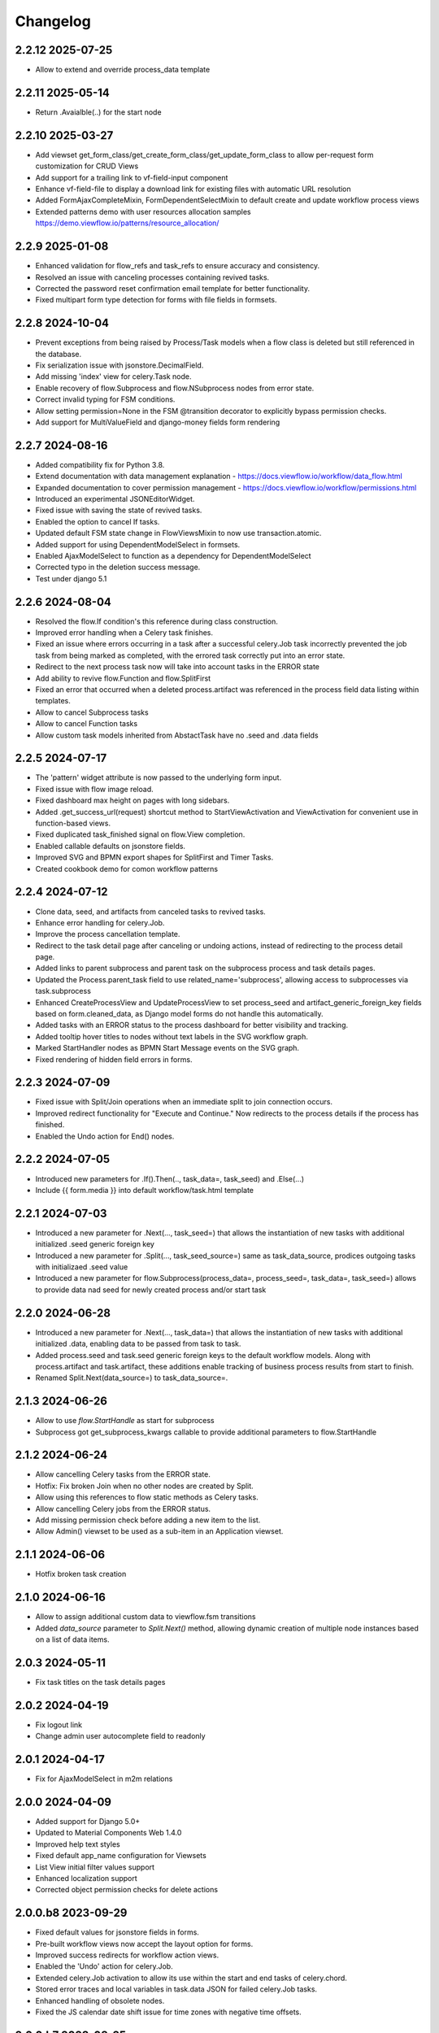 =========
Changelog
=========

2.2.12  2025-07-25
------------------

- Allow to extend and override process_data template


2.2.11 2025-05-14
-----------------

- Return .Avaialble(..) for the start node


2.2.10 2025-03-27
-----------------

- Add viewset get_form_class/get_create_form_class/get_update_form_class to allow per-request form customization for CRUD Views
- Add support for a trailing link to vf-field-input component
- Enhance vf-field-file to display a download link for existing files with automatic URL resolution
- Added FormAjaxCompleteMixin, FormDependentSelectMixin to default create and update workflow process views
- Extended patterns demo with user resources allocation samples https://demo.viewflow.io/patterns/resource_allocation/


2.2.9 2025-01-08
----------------

- Enhanced validation for flow_refs and task_refs to ensure accuracy and consistency.
- Resolved an issue with canceling processes containing revived tasks.
- Corrected the password reset confirmation email template for better functionality.
- Fixed multipart form type detection for forms with file fields in formsets.


2.2.8 2024-10-04
----------------

- Prevent exceptions from being raised by Process/Task models when a flow class
  is deleted but still referenced in the database.
- Fix serialization issue with jsonstore.DecimalField.
- Add missing 'index' view for celery.Task node.
- Enable recovery of flow.Subprocess and flow.NSubprocess nodes from error state.
- Correct invalid typing for FSM conditions.
- Allow setting permission=None in the FSM @transition decorator to explicitly bypass permission checks.
- Add support for MultiValueField and django-money fields form rendering

2.2.7 2024-08-16
----------------

- Added compatibility fix for Python 3.8.
- Extend documentation with data management explanation - https://docs.viewflow.io/workflow/data_flow.html
- Expanded documentation to cover permission management - https://docs.viewflow.io/workflow/permissions.html
- Introduced an experimental JSONEditorWidget.
- Fixed issue with saving the state of revived tasks.
- Enabled the option to cancel If tasks.
- Updated default FSM state change in FlowViewsMixin to now use transaction.atomic.
- Added support for using DependentModelSelect in formsets.
- Enabled AjaxModelSelect to function as a dependency for DependentModelSelect
- Corrected typo in the deletion success message.
- Test under django 5.1

2.2.6 2024-08-04
----------------

- Resolved the flow.If condition's this reference during class construction.
- Improved error handling when a Celery task finishes.
- Fixed an issue where errors occurring in a task after a successful celery.Job
  task incorrectly prevented the job task from being marked as completed, with
  the errored task correctly put into an error state.
- Redirect to the next process task now will take into account tasks in the ERROR state
- Add ability to revive flow.Function and flow.SplitFirst
- Fixed an error that occurred when a deleted process.artifact was referenced in
  the process field data listing within templates.
- Allow to cancel Subprocess tasks
- Allow to cancel Function tasks
- Allow custom task models inherited from AbstactTask have no .seed and .data fields


2.2.5 2024-07-17
-----------------

- The 'pattern' widget attribute is now passed to the underlying form input.
- Fixed issue with flow image reload.
- Fixed dashboard max height on pages with long sidebars.
- Added .get_success_url(request) shortcut method to StartViewActivation and
  ViewActivation for convenient use in function-based views.
- Fixed duplicated task_finished signal on flow.View completion.
- Enabled callable defaults on jsonstore fields.
- Improved SVG and BPMN export shapes for SplitFirst and Timer Tasks.
- Created cookbook demo for comon workflow patterns

2.2.4 2024-07-12
-----------------

- Clone data, seed, and artifacts from canceled tasks to revived tasks.
- Enhance error handling for celery.Job.
- Improve the process cancellation template.
- Redirect to the task detail page after canceling or undoing actions, instead
  of redirecting to the process detail page.
- Added links to parent subprocess and parent task on the subprocess process and
  task details pages.
- Updated the Process.parent_task field to use related_name='subprocess',
  allowing access to subprocesses via task.subprocess
- Enhanced CreateProcessView and UpdateProcessView to set process_seed and
  artifact_generic_foreign_key fields based on form.cleaned_data, as Django
  model forms do not handle this automatically.
- Added tasks with an ERROR status to the process dashboard for better visibility and tracking.
- Added tooltip hover titles to nodes without text labels in the SVG workflow graph.
- Marked StartHandler nodes as BPMN Start Message events on the SVG graph.
- Fixed rendering of hidden field errors in forms.

2.2.3 2024-07-09
-----------------

- Fixed issue with Split/Join operations when an immediate split to join
  connection occurs.
- Improved redirect functionality for "Execute and Continue." Now redirects to
  the process details if the process has finished.
- Enabled the Undo action for End() nodes.


2.2.2 2024-07-05
----------------

- Introduced new parameters for .If().Then(.., task_data=, task_seed) and
  .Else(...)
- Include {{ form.media }} into default workflow/task.html template


2.2.1 2024-07-03
----------------

- Introduced a new parameter for .Next(..., task_seed=) that allows the
  instantiation of new tasks with additional initialized .seed generic foreign key
- Introduced a new parameter for .Split(..., task_seed_source=) same as task_data_source,
  prodices outgoing tasks with initializaed .seed value
- Introduced a new parameter for flow.Subprocess(process_data=, process_seed=,
  task_data=, task_seed=) allows to provide data nad seed for newly created
  process and/or start task

2.2.0 2024-06-28
----------------

- Introduced a new parameter for .Next(..., task_data=) that allows the
  instantiation of new tasks with additional initialized .data, enabling data to
  be passed from task to task.
- Added process.seed and task.seed generic foreign keys to the default workflow
  models. Along with process.artifact and task.artifact, these additions enable
  tracking of business process results from start to finish.
- Renamed Split.Next(data_source=) to task_data_source=.

2.1.3 2024-06-26
----------------

- Allow to use `flow.StartHandle` as start for subprocess
- Subprocess got get_subprocess_kwargs callable to provide additional parameters to flow.StartHandle

2.1.2 2024-06-24
----------------

- Allow cancelling Celery tasks from the ERROR state.
- Hotfix: Fix broken Join when no other nodes are created by Split.
- Allow using this references to flow static methods as Celery tasks.
- Allow cancelling Celery jobs from the ERROR status.
- Add missing permission check before adding a new item to the list.
- Allow Admin() viewset to be used as a sub-item in an Application viewset.

2.1.1 2024-06-06
----------------

- Hotfix broken task creation

2.1.0 2024-06-16
----------------

- Allow to assign additional custom data to viewflow.fsm transitions
- Added `data_source` parameter to `Split.Next()` method, allowing dynamic creation of multiple node instances based on a list of data items.


2.0.3 2024-05-11
----------------

- Fix task titles on the task details pages


2.0.2 2024-04-19
----------------

- Fix logout link
- Change admin user autocomplete field to readonly

2.0.1 2024-04-17
----------------

- Fix for AjaxModelSelect in m2m relations


2.0.0 2024-04-09
----------------

- Added support for Django 5.0+
- Updated to Material Components Web 1.4.0
- Improved help text styles
- Fixed default app_name configuration for Viewsets
- List View initial filter values support
- Enhanced localization support
- Corrected object permission checks for delete actions

2.0.0.b8 2023-09-29
-------------------

- Fixed default values for jsonstore fields in forms.
- Pre-built workflow views now accept the layout option for forms.
- Improved success redirects for workflow action views.
- Enabled the 'Undo' action for celery.Job.
- Extended celery.Job activation to allow its use within the start and end tasks of celery.chord.
- Stored error traces and local variables in task.data JSON for failed celery.Job tasks.
- Enhanced handling of obsolete nodes.
- Fixed the JS calendar date shift issue for time zones with negative time offsets.


2.0.0.b7 2023-08-25
-------------------

- Fix pre-populated file field value
- Improvements for depended select widget
- Add total  counter widget
- Improve wizard template default breadcrumbs
- Support for %b date format

2.0.0.b6 2023-07-28
-------------------

- Fix label for File and Image fields

2.0.0.b5 2023-07-10
-------------------

- Alow attach layout to forms in default form rendering template
- Fix subprocess node activation
- Added db indexes for workflow models
- Improve workflow REST API support

2.0.0.b4 2023-06-05
-------------------

- New flow.SplitFirst Node
- New celery.Timer Node
- Expose REST API with drf-spectacular
- Expose list_ordering_fields in a ModelViewset
- Retain history and return to the Inbox/Queue list views after completing a flow task
- Enable smooth page transitions in Chrome/Safari
- Hotwire/Turbo integration for Django Admin with viewflow.contrib.admin app
- Resolved issue with viewflow.fsm reporting unmet condition messages

2.0.0.b3 2023-04-25
-------------------

- Fix migrations to BigAutoField
- Reintroduce workflow task signals


2.0.0.b2 2023-03-06
-------------------

- Revised and improved documentation https://docs.viewflow.io
- Extend autocomplete mixins for the formtools wizard support
- Add support for list_paginate_by count to the model viewset
- Virtual json fields got support in .values() and .values_list() queryset
- Add missing .js.map static files

2.0.0b1 2023-01-23
------------------
- Combined with django-material/django-fsm/jsonstore as a single package
- Switched to Google Material Components instead of MaterializeCSS
- Switched to hotwire/turbo instead of Turbolinks
- New Class-based URL configurations
- Composite FK support for legacy database for Django ORM
- Plotly dashboards integration
- Improved order of subsequent workflow tasks activations
- Many more improvements and fixes

1.11.0 2021-04-05
-----------------

- Django 4.0 fixes
- Simplify frontend task model customization


1.10.1 2021-12-10
-----------------

- Django 4.0 fixes


1.10.0 2021-11-12
-----------------

- Django 4.0 support
- Fix set assigned time on auto-assign
- Allow anonymous users to trigger flow start


1.9.0 2021-04-30
----------------

- Add additional template blocks for left panel. Close #311
- Fix issue with task assign on default POST
- Fix Spanish translation
- Add Italian translation
- Add custom rollback to update_status migration


1.8.1 2021-01-15
----------------

* Fix this-references for flow.Function task loader


1.8.0 2021-01-07
----------------

* Clean Django 4.0 warnings
* Allow flow.Handler redefinition with inheritance


1.7.0 2020-11-18
----------------

* Fix TaskQuerySet.user_queue filtering. Remove django 1.8 compatibility code


1.6.1 2020-05-13
----------------

* Fix auto permission creation for flow.View nodes
* Make django-rest-swagger requirements optional
* Fix REST Charts on python 3+


1.6.0 2019-11-19
----------------

* Django 3.0 support
* Add process.artifact and task.artifact generic fk fields for default models
* Add process.data and task.data generic json field for default models
* Add View().OnCreate(...) callback support
* Allow to override flow view access by Flow.has_view_permission method


1.5.3 2019-04-23
----------------

* Resolve this-references for Split and Switch nodes conditions


1.5.1 2019-02-25
----------------

* Task description field became rendered as django template with {{ process }} and {{ task }} variable available


1.5.0 2019-02-13
----------------

* Added portuguese translation


1.4.0 2018-10-25
----------------

* WebComponent based frontend (compatibility with django-material 1.4.x)
* Django 2.1 support
* [PRO] Flow chart internationalization


1.3.0 2018-08-23
----------------

* Django 2.1 support
* Support task permission checks on user model subclasses
* [PRO] django-rest-swagger 2.2.0 support


1.2.5 2018-05-07
----------------

* Fix process description translation on django 2.0
* Fix process dump data on django 2.0
* [PRO] Frontend - fix page scroll on graph model open


1.2.2 2018-02-26
----------------

* Fix admin actions menu
* Fix this-reference usage in If-node condition.
* [PRO] Expose Celery Retry task action
* [PRO] Fix obsolete node url resolve

1.2.0 2017-12-20
----------------

* Django 2.0 support
* Drop compatibility with Django 1.8/1.9/1.10
* Materialize 1.0.0 support

1.1.0 2017-11-01
----------------
* Fix prefetch_related usage on process and task queryset
* Fix runtime error in python2.7/gunicorn deployment
* [PRO] REST API support

1.0.0 2017-05-29
----------------

* Django 1.11 support
* Open-sourced Python 2.7 support
* Added AGPL license additional permissions (allows to link with commercial software)
* Localization added: German/French/Spanish/Korean/Chinese
* Improved task detail UI in frontend
* Frontend - task management menu fix
* `JobActivation.async` method renamed to `run_async`. Fix python 3.7 reserved word warning.
* [PRO] New process dashboard view
* [PRO] Django-Guardian support for task object level permissions
* [PRO] Fixes and improvements in the flow chart rendering


0.12.0 - 2017-02-14
-------------------

This is the cumulative release with many backward incompatibility changes.

* Django 1.6 now longer supported.

* Frontend now a part of the open-source package.

* Flow chart visualization added

* Every _cls suffix, ex in flow_cls, activation_cls, was renamed to
  _class. The reason for that is just to be consistent with django
  naming theme.

* Django-Extra-Views integration is removed. This was a pretty creepy
  way to handle Formsets and Inlines within django class-based
  views. Instead, django-material introduce a new way to handle Form
  Inlines same as a standard form field. See details in the
  documentation.

* Views are no longer inherits and implement an Activation
  interface. This change makes things much simple internally, and
  fixes inconsistency, in different scenarios. @flow_view,
  @flow_start_view decorators are no longer callable.

* Activation now passed as a request attribute. You need to remove
  explicit activation parameter from view function signature, and use
  request.activation instead.

* Built-in class based views are renamed, to be more consistent. Check
  the documentation to find a new view name.

* If().OnTrue().OnFalse() renamed to If().Then().Else()

* All conditions in If, Switch and other nodes receives now a node
  activation instance instead of process. So you can gen an access to
  the current task via activation.task variable.

* Same for callable in the .Assign() and .Permissions definitions.

* task_loader not is the attribute of a flow task. In makes functions
  and signal handlers reusable over different flows.

* Flow namespace are no longer hard-coded. Flow views now can be
  attached to any namespace in a URL config.

* flow_start_func, flow_start_signal decorators need to be used for
  the start nodes handlers. Decorators would establish a proper
  locking avoids concurrent flow process modifications in the
  background tasks.

* To use celery job with django 1.8, django-transaction-hooks need to
  be enabled.
